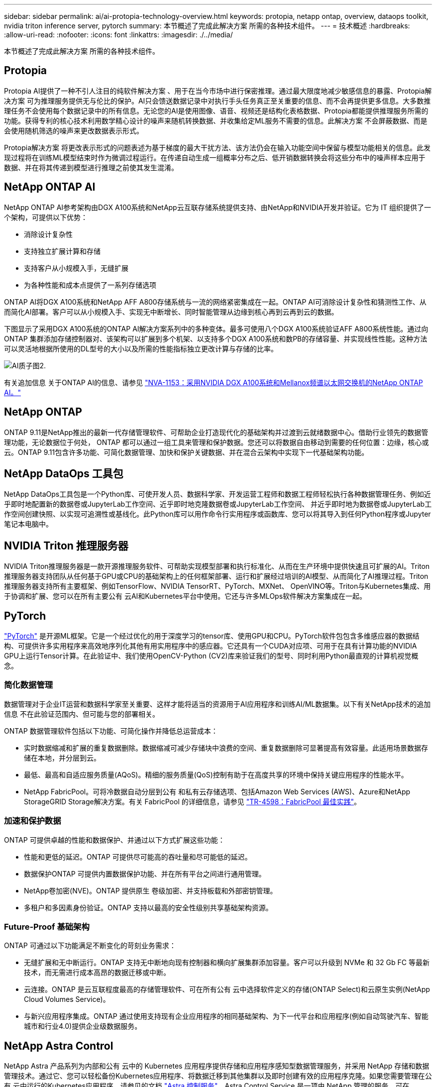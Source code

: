 ---
sidebar: sidebar 
permalink: ai/ai-protopia-technology-overview.html 
keywords: protopia, netapp ontap, overview, dataops toolkit, nvidia triton inference server, pytorch 
summary: 本节概述了完成此解决方案 所需的各种技术组件。 
---
= 技术概述
:hardbreaks:
:allow-uri-read: 
:nofooter: 
:icons: font
:linkattrs: 
:imagesdir: ./../media/


[role="lead"]
本节概述了完成此解决方案 所需的各种技术组件。



== Protopia

Protopia AI提供了一种不引人注目的纯软件解决方案 、用于在当今市场中进行保密推理。通过最大限度地减少敏感信息的暴露、Protopia解决方案 可为推理服务提供无与伦比的保护。AI只会馈送数据记录中对执行手头任务真正至关重要的信息、而不会再提供更多信息。大多数推理任务不会使用每个数据记录中的所有信息。无论您的AI是使用图像、语音、视频还是结构化表格数据、Protopia都能提供推理服务所需的功能。获得专利的核心技术利用数学精心设计的噪声来随机转换数据、并收集给定ML服务不需要的信息。此解决方案 不会屏蔽数据、而是会使用随机筛选的噪声来更改数据表示形式。

Protopia解决方案 将更改表示形式的问题表述为基于梯度的最大干扰方法、该方法仍会在输入功能空间中保留与模型功能相关的信息。此发现过程将在训练ML模型结束时作为微调过程运行。在传递自动生成一组概率分布之后、低开销数据转换会将这些分布中的噪声样本应用于数据、并在将其传递到模型进行推理之前使其发生混淆。



== NetApp ONTAP AI

NetApp ONTAP AI参考架构由DGX A100系统和NetApp云互联存储系统提供支持、由NetApp和NVIDIA开发并验证。它为 IT 组织提供了一个架构，可提供以下优势：

* 消除设计复杂性
* 支持独立扩展计算和存储
* 支持客户从小规模入手，无缝扩展
* 为各种性能和成本点提供了一系列存储选项


ONTAP AI将DGX A100系统和NetApp AFF A800存储系统与一流的网络紧密集成在一起。ONTAP AI可消除设计复杂性和猜测性工作、从而简化AI部署。客户可以从小规模入手、实现无中断增长、同时智能管理从边缘到核心再到云再到云的数据。

下图显示了采用DGX A100系统的ONTAP AI解决方案系列中的多种变体。最多可使用八个DGX A100系统验证AFF A800系统性能。通过向ONTAP 集群添加存储控制器对、该架构可以扩展到多个机架、以支持多个DGX A100系统和数PB的存储容量、并实现线性性能。这种方法可以灵活地根据所使用的DL型号的大小以及所需的性能指标独立更改计算与存储的比率。

image::ai-protopia-image2.png[AI质子图2.]

有关追加信息 关于ONTAP AI的信息、请参见 https://www.netapp.com/pdf.html?item=/media/21793-nva-1153-design.pdf["NVA-1153：采用NVIDIA DGX A100系统和Mellanox频谱以太网交换机的NetApp ONTAP AI。"^]



== NetApp ONTAP

ONTAP 9.11是NetApp推出的最新一代存储管理软件、可帮助企业打造现代化的基础架构并过渡到云就绪数据中心。借助行业领先的数据管理功能，无论数据位于何处， ONTAP 都可以通过一组工具来管理和保护数据。您还可以将数据自由移动到需要的任何位置：边缘，核心或云。ONTAP 9.11包含许多功能、可简化数据管理、加快和保护关键数据、并在混合云架构中实现下一代基础架构功能。



== NetApp DataOps 工具包

NetApp DataOps工具包是一个Python库、可使开发人员、数据科学家、开发运营工程师和数据工程师轻松执行各种数据管理任务、例如近乎即时地配置新的数据卷或JupyterLab工作空间、近乎即时地克隆数据卷或JupyterLab工作空间、 并近乎即时地为数据卷或JupyterLab工作空间创建快照、以实现可追溯性或基线化。此Python库可以用作命令行实用程序或函数库、您可以将其导入到任何Python程序或Jupyter笔记本电脑中。



== NVIDIA Triton 推理服务器

NVIDIA Triton推理服务器是一款开源推理服务软件、可帮助实现模型部署和执行标准化、从而在生产环境中提供快速且可扩展的AI。Triton推理服务器支持团队从任何基于GPU或CPU的基础架构上的任何框架部署、运行和扩展经过培训的AI模型、从而简化了AI推理过程。Triton推理服务器支持所有主要框架、例如TensorFlow、NVIDIA TensorRT、PyTorch、MXNet、 OpenVINO等。Triton与Kubernetes集成、用于协调和扩展、您可以在所有主要公有 云AI和Kubernetes平台中使用。它还与许多MLOps软件解决方案集成在一起。



== PyTorch

https://pytorch.org/["PyTorch"^] 是开源ML框架。它是一个经过优化的用于深度学习的tensor库、使用GPU和CPU。PyTorch软件包包含多维感应器的数据结构、可提供许多实用程序来高效地序列化其他有用实用程序中的感应器。它还具有一个CUDA对应项、可用于在具有计算功能的NVIDIA GPU上运行Tensor计算。在此验证中、我们使用OpenCV-Python (CV2)库来验证我们的型号、同时利用Python最直观的计算机视觉概念。



=== 简化数据管理

数据管理对于企业IT运营和数据科学家至关重要、这样才能将适当的资源用于AI应用程序和训练AI/ML数据集。以下有关NetApp技术的追加信息 不在此验证范围内、但可能与您的部署相关。

ONTAP 数据管理软件包括以下功能、可简化操作并降低总运营成本：

* 实时数据缩减和扩展的重复数据删除。数据缩减可减少存储块中浪费的空间、重复数据删除可显著提高有效容量。此适用场景数据存储在本地，并分层到云。
* 最低、最高和自适应服务质量(AQoS)。精细的服务质量(QoS)控制有助于在高度共享的环境中保持关键应用程序的性能水平。
* NetApp FabricPool。可将冷数据自动分层到公有 和私有云存储选项、包括Amazon Web Services (AWS)、Azure和NetApp StorageGRID Storage解决方案。有关 FabricPool 的详细信息，请参见 https://www.netapp.com/pdf.html?item=/media/17239-tr4598pdf.pdf["TR-4598：FabricPool 最佳实践"^]。




=== 加速和保护数据

ONTAP 可提供卓越的性能和数据保护、并通过以下方式扩展这些功能：

* 性能和更低的延迟。ONTAP 可提供尽可能高的吞吐量和尽可能低的延迟。
* 数据保护ONTAP 可提供内置数据保护功能、并在所有平台之间进行通用管理。
* NetApp卷加密(NVE)。ONTAP 提供原生 卷级加密、并支持板载和外部密钥管理。
* 多租户和多因素身份验证。ONTAP 支持以最高的安全性级别共享基础架构资源。




=== Future-Proof 基础架构

ONTAP 可通过以下功能满足不断变化的苛刻业务需求：

* 无缝扩展和无中断运行。ONTAP 支持无中断地向现有控制器和横向扩展集群添加容量。客户可以升级到 NVMe 和 32 Gb FC 等最新技术，而无需进行成本高昂的数据迁移或中断。
* 云连接。ONTAP 是云互联程度最高的存储管理软件、可在所有公有 云中选择软件定义的存储(ONTAP Select)和云原生实例(NetApp Cloud Volumes Service)。
* 与新兴应用程序集成。ONTAP 通过使用支持现有企业应用程序的相同基础架构、为下一代平台和应用程序(例如自动驾驶汽车、智能城市和行业4.0)提供企业级数据服务。




== NetApp Astra Control

NetApp Astra 产品系列为内部和公有 云中的 Kubernetes 应用程序提供存储和应用程序感知型数据管理服务，并采用 NetApp 存储和数据管理技术。通过它、您可以轻松备份Kubernetes应用程序、将数据迁移到其他集群以及即时创建有效的应用程序克隆。如果您需要管理在公有 云中运行的Kubernetes应用程序、请参见的文档 https://docs.netapp.com/us-en/astra-control-service/index.html["Astra 控制服务"^]。Astra Control Service 是一项由 NetApp 管理的服务，可在 Google Kubernetes Engine （ GKEE ）和 Azure Kubernetes Service （ AKS ）中为 Kubernetes 集群提供应用程序感知型数据管理。



== NetApp Astra Trident

Astra https://netapp.io/persistent-storage-provisioner-for-kubernetes/["Trident"^] NetApp 是适用于 Docker 和 Kubernetes 的开源动态存储编排程序，可简化永久性存储的创建，管理和使用。Trident是Kubernetes本机应用程序、直接在Kubernetes集群中运行。借助 Trident ，客户可以将 DL 容器映像无缝部署到 NetApp 存储上，并为 AI 容器部署提供企业级体验。Kubernetes用户(ML开发人员、数据科学家等)可以创建、管理和自动化流程编排和克隆、从而利用NetApp技术提供的高级数据管理功能。



== NetApp BlueXP复制和同步

https://docs.netapp.com/us-en/occm/concept_cloud_sync.html["BlueXP复制和同步"^] 是一项 NetApp 服务，用于快速安全地同步数据。无论您是需要在内部NFS还是SMB文件共享、NetApp StorageGRID、NetApp ONTAP S3、NetApp Cloud Volumes Service、Azure NetApp Files、Amazon Simple Storage Service (Amazon S3)、Amazon Elelic File System (Amazon EFS)、Azure Blb、Google Cloud Storage、 或者IBM Cloud Object Storage、BlueXP Copy and Sync可将文件快速安全地移动到您需要的位置。数据传输完成后，即可在源和目标上完全使用。BlueXP Copy和Syncc会根据您预定义的计划持续同步数据、仅移动增量、从而最大限度地减少数据复制所需的时间和资金。BlueXP Copy and Sync是一款软件即服务(SaaS)工具、设置和使用极其简单。由BlueXP复制和同步触发的数据传输由数据代理执行。您可以在AWS、Azure、Google Cloud Platform或内部部署BlueXP Copy and Sync数据代理。



== NetApp BlueXP分类

由强大的AI算法驱动、  https://bluexp.netapp.com/netapp-cloud-data-sense["NetApp BlueXP分类"^] 在您的整个数据资产中提供自动化控制和数据监管。您可以轻松确定成本节省、发现合规性和隐私问题、并找到优化机会。BlueXP分类信息板可让您深入了解如何识别重复数据以消除冗余、映射个人数据、非个人数据和敏感数据、以及针对敏感数据和异常情况启用警报。
